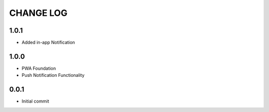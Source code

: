 CHANGE LOG
==========

1.0.1
-----
- Added in-app Notification

1.0.0
-----
- PWA Foundation
- Push Notification Functionality

0.0.1
-----
- Initial commit
